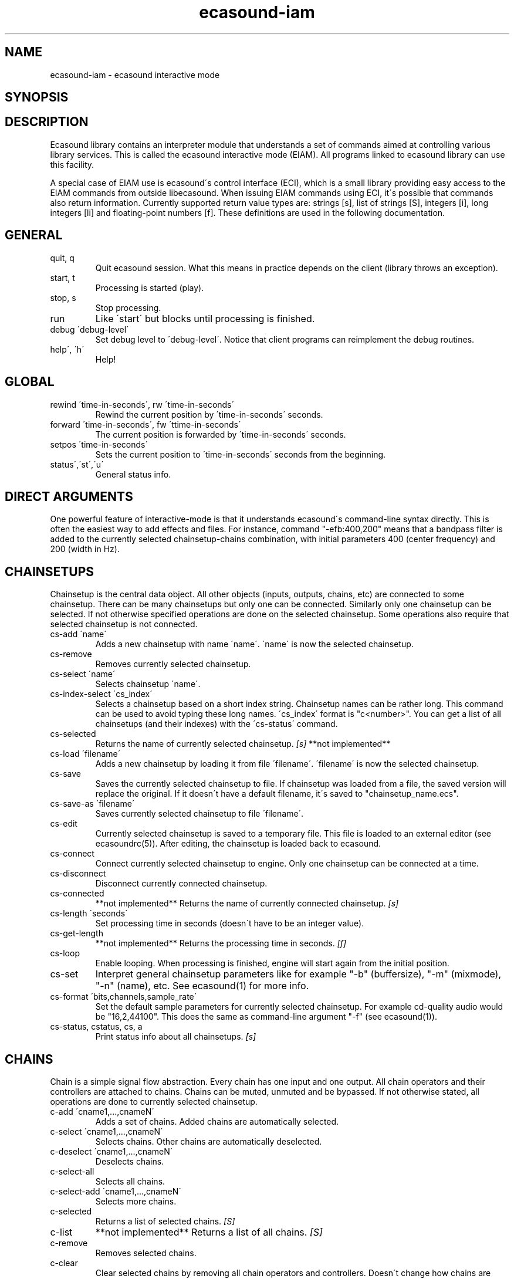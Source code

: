 .TH "ecasound-iam" "1" "08\&.12\&.2000" "" "Multimedia software" 
.PP 
.SH "NAME" 
ecasound-iam \- ecasound interactive mode
.SH "SYNOPSIS" 
.PP 
.SH "DESCRIPTION" 
.PP 
Ecasound library contains an interpreter module that understands 
a set of commands aimed at controlling various library services\&. 
This is called the ecasound interactive mode (EIAM)\&. All programs 
linked to ecasound library can use this facility\&.
.PP 
A special case of EIAM use is ecasound\'s control interface (ECI), 
which is a small library providing easy access to the EIAM 
commands from outside libecasound\&. When issuing EIAM commands using 
ECI, it\'s possible that commands also return information\&. Currently
supported return value types are: strings [s], list of strings [S],
integers [i], long integers [li] and floating-point numbers [f]\&. These
definitions are used in the following documentation\&.
.PP 
.SH "GENERAL" 
.IP "quit, q" 
Quit ecasound session\&. What this means in practice depends on the 
client (library throws an exception)\&.
.IP 
.IP "start, t" 
Processing is started (play)\&.
.IP 
.IP "stop, s" 
Stop processing\&. 
.IP 
.IP "run" 
Like \'start\' but blocks until processing is finished\&.
.IP 
.IP "debug \'debug-level\'" 
Set debug level to \'debug-level\'\&. Notice that client programs can
reimplement the debug routines\&.
.PP 
.IP "help\', \'h\'" 
Help!
.PP 
.IP 
.SH "GLOBAL" 
.IP 
.PP 
.IP "rewind \'time-in-seconds\', rw \'time-in-seconds\'" 
Rewind the current position by \'time-in-seconds\' seconds\&.
.PP 
.IP "forward \'time-in-seconds\', fw \'ttime-in-seconds\'" 
The current position is forwarded by \'time-in-seconds\' seconds\&.
.PP 
.IP "setpos \'time-in-seconds\'" 
Sets the current position to \'time-in-seconds\' seconds from the
beginning\&.
.PP 
.IP "status\',\'st\',\'u\'" 
General status info\&.
.PP 
.IP 
.SH "DIRECT ARGUMENTS" 
One powerful feature of interactive-mode is that it
understands ecasound\'s command-line syntax directly\&. This 
is often the easiest way to add effects and files\&. For instance,
command "-efb:400,200" means that a bandpass filter is added 
to the currently selected chainsetup-chains combination, with
initial parameters 400 (center frequency) and 200 (width in Hz)\&.
.IP 
.SH "CHAINSETUPS" 
Chainsetup is the central data object\&. All other objects (inputs,
outputs, chains, etc) are connected to some chainsetup\&. There can be 
many chainsetups but only one can be connected\&. Similarly only
one chainsetup can be selected\&. If not otherwise specified operations 
are done on the selected chainsetup\&. Some operations also require
that selected chainsetup is not connected\&.
.IP 
.IP "cs-add \'name\'" 
Adds a new chainsetup with name \'name\'\&. \'name\' is now 
the selected chainsetup\&.
.PP 
.IP "cs-remove" 
Removes currently selected chainsetup\&.
.PP 
.IP "cs-select \'name\'" 
Selects chainsetup \'name\'\&.
.PP 
.IP "cs-index-select \'cs_index\'" 
Selects a chainsetup based on a short index string\&. Chainsetup names
can be rather long\&. This command can be used to avoid typing
these long names\&. \'cs_index\' format is "c<number>"\&. You can get 
a list of all chainsetups (and their indexes) with the \'cs-status\'
command\&.
.PP 
.IP "cs-selected" 
Returns the name of currently selected chainsetup\&. \fI[s]\fP
**not implemented**
.PP 
.IP "cs-load \'filename\'" 
Adds a new chainsetup by loading it from file \'filename\'\&. 
\'filename\' is now the selected chainsetup\&.
.PP 
.IP "cs-save" 
Saves the currently selected chainsetup to file\&. If chainsetup was loaded
from a file, the saved version will replace the original\&. If it doesn\'t 
have a default filename, it\'s saved to "chainsetup_name\&.ecs"\&.
.PP 
.IP "cs-save-as \'filename\'" 
Saves currently selected chainsetup to file \'filename\'\&.
.PP 
.IP "cs-edit" 
Currently selected chainsetup is saved to a temporary file\&. This
file is loaded to an external editor (see ecasoundrc(5))\&. After
editing, the chainsetup is loaded back to ecasound\&.
.PP 
.IP "cs-connect" 
Connect currently selected chainsetup to engine\&. Only one chainsetup
can be connected at a time\&.
.PP 
.IP "cs-disconnect" 
Disconnect currently connected chainsetup\&.
.PP 
.IP "cs-connected" 
**not implemented**
Returns the name of currently connected chainsetup\&. \fI[s]\fP
.PP 
.IP "cs-length \'seconds\'" 
Set processing time in seconds (doesn\'t have to be an integer 
value)\&.
.PP 
.IP "cs-get-length" 
**not implemented**
Returns the processing time in seconds\&. \fI[f]\fP
.PP 
.IP "cs-loop" 
Enable looping\&. When processing is finished, engine will start 
again from the initial position\&.
.PP 
.IP "cs-set" 
Interpret general chainsetup parameters like for example
"-b" (buffersize), "-m" (mixmode), "-n" (name), etc\&. 
See ecasound(1) for more info\&.
.PP 
.IP "cs-format \'bits,channels,sample_rate\'" 
Set the default sample parameters for currently selected chainsetup\&. 
For example cd-quality audio would be "16,2,44100"\&. This does the
same as command-line argument "-f" (see ecasound(1))\&.
.PP 
.IP "cs-status, cstatus, cs, a" 
Print status info about all chainsetups\&. \fI[s]\fP
.IP 
.SH "CHAINS" 
Chain is a simple signal flow abstraction\&. Every chain has one input
and one output\&. All chain operators and their controllers are attached
to chains\&. Chains can be muted, unmuted and be bypassed\&. If not 
otherwise stated, all operations are done to currently selected
chainsetup\&.
.IP 
.IP "c-add \'cname1,\&.\&.\&.,cnameN\'" 
Adds a set of chains\&. Added chains are automatically selected\&.
.PP 
.IP "c-select \'cname1,\&.\&.\&.,cnameN\'" 
Selects chains\&. Other chains are automatically deselected\&.
.PP 
.IP "c-deselect \'cname1,\&.\&.\&.,cnameN\'" 
Deselects chains\&.
.PP 
.IP "c-select-all" 
Selects all chains\&.
.PP 
.IP "c-select-add \'cname1,\&.\&.\&.,cnameN\'" 
Selects more chains\&.
.PP 
.IP "c-selected" 
Returns a list of selected chains\&. \fI[S]\fP
.PP 
.IP "c-list" 
**not implemented**
Returns a list of all chains\&. \fI[S]\fP
.PP 
.IP "c-remove" 
Removes selected chains\&.
.PP 
.IP "c-clear" 
Clear selected chains by removing all chain operators and controllers\&.
Doesn\'t change how chains are connected to inputs and outputs\&.
.PP 
.IP "c-name \'new_name\'" 
Renames the selected chain\&. When using this command, only one chain must
selected\&.
.PP 
.IP "c-muting" 
Toggle chain muting\&. When chain is muted, all data that goes through is muted\&.
.PP 
.IP "c-bypass" 
Toggle chain bypassing\&. When chain is bypassed, sample data is passed 
through untouched\&.
.PP 
.IP "c-forward \'time_in_seconds\', c-fw \'time_in_seconds\'" 
Inputs and outputs connected to selected chains are forwarded 
by \'time-in-seconds\' seconds\&. Time should be given as a floating 
point value (eg\&. 0\&.001 is the same as 1ms)\&. If audio objecst are
connected to multiple selected chains, they will be forwarded multiple
times\&.
.PP 
.IP "c-rewind \'time_in_seconds\', c-rw \'time_in_seconds\'" 
Inputs and outputs connected to selected chains are rewinded by
\'time-in-seconds\' seconds\&. Time should be given as a floating 
point value (eg\&. 0\&.001 is the same as 1ms)\&. If audio objecst are
connected to multiple selected chains, they will be forwarded multiple
times\&.
.PP 
.IP "c-setpos \'time_in_seconds\'" 
Set position of all inputs and outputs connected to selected chains to
\'time_in_seconds\'\&.
.PP 
.IP "c-status" 
Print status info about all chains\&. \fI[s]\fP
.PP 
.IP 
.SH "AUDIO INPUT/OUTPUT OBJECTS" 
If not otherwise stated, all operations are done to currently selected
chainsetup\&.
.IP 
.PP 
.IP "aio-add-input \'input_format_string\'" 
Adds a new input object\&. See ecasound(1) man page for more info about 
the argument format (\'-i\' option)\&.
.PP 
.IP "aio-add-output \'output_format_string\'" 
Adds a new output object\&. See ecasound(1) man page for more info about 
the argument format (\'-o\' option)\&. If argument is omitted, 
a default output device is added (see ecasoundrc(5))\&.
.PP 
.IP "aio-select \'aobject_name\'" 
Selects an audio object\&. \'aobject_name\' refers to the string
used when creating the object (see above)\&. Note! All input
object names are required to be unique\&. Similarly all output
names need to be unique\&. However, it\'s possible that the same
object name exists both as an input and as an output\&. If this
is the case, only the last matching object is selected (
normally this is the output)\&. 
.PP 
.IP "aio-select-input \'aobject_name\'" 
Selects an audio input\&.
.PP 
.IP "aio-select-output \'aobject_name\'" 
Selects an audio output\&.
.PP 
.IP "aio-index-select \'aobject_index\'" 
Select some audio object based on a short index string\&. Especially file
names can be rather long\&. This command can be used to avoid typing
these long names when selecting audio objects\&. \'aobject_index\' format
is "i<number>" for inputs and similarly "o<number>" for outputs\&. 
You can get a list of all audio objects and their indexes with the
\'aio-status\' and \'aio-list\' commands\&. 
.PP 
.IP "aio-attach" 
Attaches the currently selected audio object to all selected chains\&.
.PP 
.IP "aio-remove" 
Removes the currently selected audio object from the chainsetup\&.
.PP 
.IP "aio-status" 
Audio object status (index strings, position, length, etc)\&. \fI[s]\fP
.PP 
.IP "aio-forward \'time_in_seconds\', aio-fw \'time_in_seconds\'" 
Selected audio object is forwarded by \'time-in-seconds\' seconds\&. 
Time should be given as a floating point value (eg\&. 0\&.001 is the 
same as 1ms)\&.
.PP 
.IP "aio-rewind \'time_in_seconds\', aio-rw \'time_in_seconds\'" 
Selected audio object is rewinded by \'time-in-seconds\' seconds\&. 
Time should be given as a floating point value (eg\&. 0\&.001 is the 
same as 1ms)\&.
.PP 
.IP "aio-setpos \'time_in_seconds\'" 
Set audio object position to \'time_in_seconds\'\&.
.PP 
.IP "aio-getpos" 
Returns the audio object position in seconds\&. \fI[f]\fP
.PP 
.IP "aio-length" 
Returns the audio object length in seconds\&. \fI[f]\fP
.PP 
.IP "aio-wave-edit" 
The currently selected audio object is loaded into an external
wave editor (see ecasoundrc(5))\&.
.PP 
.IP "aio-register" 
Prints a list of registered audio object types\&. \fI[s]\fP
.PP 
.SH "CHAIN OPERATORS" 
Chain operators are used to process and analyze sample data\&.
They are attached to chains\&. If not otherwise stated,
currently selected chainsetup and chains are used\&. Also, 
\'chainop_id\' and \'param_id\' are used to select chain operators 
and their parameters\&. First valid value for these parameters 
is 1\&.
.PP 
.IP "cop-add \'cop_format_string\'" 
Adds a new chain operator\&. Argument format is
"-<id_string>:par1,\&.\&.\&.,parN"\&. In addition to normal chain operators, 
this commmand can also be used to add effect presets and various 
plugins\&. See ecasound(1) man page for more info\&.
.IP 
.IP "cop-remove \'chainop_id\'" 
Removes chain operator\&.
.IP 
.IP "cop-set \'chainop_id, param_id, value\'" 
Changes the value of a single chain operator parameter\&. Unlike other
chain operator commands, this can also be used during processing\&.
.IP 
.IP "cop-status" 
Returns info about chain operator status\&. \fI[s]\fP
.IP 
.IP "cop-register" 
Prints a list of registered chain operators\&. \fI[s]\fP
.IP 
.IP "preset-register" 
Prints a list of registered effect presets\&. \fI[s]\fP
.IP 
.IP "ladspa-register" 
Prints a list of registered LADSPA-plugins\&. \fI[s]\fP
.PP 
.SH "CONTROLLERS" 
Controllers are used to control individual chain operator parameters\&.
They are attached to chains\&. If not otherwise stated, currently 
selected chainsetup and chains are used\&. 
.PP 
.IP "cop-add-controller \'copc_format_string\'" 
Adds a new controller and attach it to currently selected chain 
operator\&. Argument format is "-<id_string>:<param_id>,<range_low>,
<range_high>,par1,\&.\&.\&.,parN"\&.  See ecasound(1) man page for more 
info\&.
.PP 
.IP "cop-remove-controller \'param_id\'" 
Removes the controller that is attached to the currently selected chain
operator\&.
.PP 
.IP "ctrl-status" 
Returns info about controller status\&. \fI[s]\fP
.PP 
.IP "ctrl-register" 
Prints a list of registered controllers\&. \fI[s]\fP
.PP 
.IP 
.SH "OBJECT MAPS" 
FIXME: insert description from ecasound man page\&.
.IP 
.IP "map-aio-register" 
**not implemented**
Prints a list of registered audio object types\&. \fI[s]\fP
.IP 
.IP "map-aio-list" 
**not implemented**
Returns a list of regular expressions matching 
registered audio object types\&. \fI[S]\fP\&.
.IP 
.IP "map-aio-device-list" 
**not implemented**
Returns a list of regular expressions matching
registered realtime audio object types\&. \fI[S]\fP\&.
.IP 
.IP "map-aio-type \'regexp\'" 
**not implemented**
Returns the type name handling regular expression \'regexp\'\&. \fI[s]\fP\&.
.IP 
.IP 
.SH "DUMP COMMANDS" 
The following dump commands are not meant for normal use\&. 
Their primary purpose is to provide an easy way to get 
internal state information from libecasound\&. All dump
commands output a single line with syntax "key value"
to the selected output stream (defaults to stdout)\&. 
.IP 
.IP "dump-target \'filename\'" 
Set target stream for dumping\&.
.IP 
.IP "dump-status" 
Dumps engine status - \'running\', \'stopped\', \'finished\' or \'notready\'\&.
.IP 
.IP "dump-position" 
Dumps the global position\&. Printed in seconds using a floating-point 
representation\&.
.IP 
.IP "dump-length" 
Dumps the overall processing length\&. Printed in seconds using a floating-point 
representation\&.
.IP 
.IP "dump-cs-status" 
Dumps status string for the currently selected chainsetup - \'connected\', 
\'selected\' or an empty string\&.
.IP 
.IP "dump-c-selected" 
Dumps the name of currently selected chain\&.
.IP 
.IP "dump-aio-selected" 
Dumps label of currently selected audio object\&. If no object is
selected, dumps an empty string\&.
.IP 
.IP "dump-aio-position" 
Dumps position of currently selected audio objects\&. Printed in
seconds, using a floating-point representation\&.
.IP 
.IP "dump-aio-length" 
Dumps length of currently selected audio object\&. Printed in seconds,
using a floating-point representation\&.
.IP 
.IP "dump-aio-open-state" 
Dumps audio object state info\&. Either \'open\' or \'closed\'\&.
.IP 
.IP "dump-cop-value \'chainop,param\'" 
Dumps chain operator parameter value\&. \'chainop\' and \'param\' are 
operator and parameter index values (1\&.\&.\&.n)\&.
.IP 
.SH "SEE ALSO" 
.IP 
ecasound(1), qtecasound (1), ecatools (1), ecasoundrc(5)
.IP 
.SH "AUTHOR" 
.IP 
Kai Vehmanen, <kaiv@wakkanet\&.fi>
.IP 
